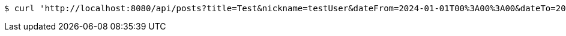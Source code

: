 [source,bash]
----
$ curl 'http://localhost:8080/api/posts?title=Test&nickname=testUser&dateFrom=2024-01-01T00%3A00%3A00&dateTo=2024-12-31T23%3A59%3A59&sort=createdAt&direction=DESC&size=10&offset=0' -i -X GET
----